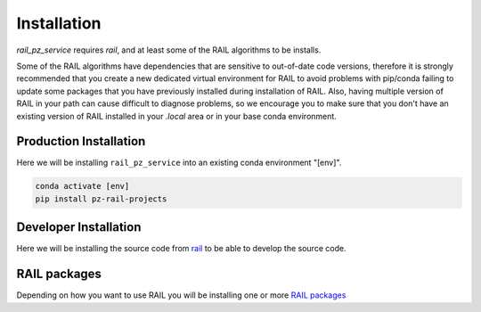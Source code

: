 ************
Installation
************


`rail_pz_service` requires `rail`, and at least some of the RAIL algorithms
to be installs.

Some of the RAIL algorithms have dependencies that are sensitive to out-of-date code versions, therefore it is strongly recommended that you create a new dedicated virtual environment for RAIL to avoid problems with pip/conda failing to update some packages that you have previously installed during installation of RAIL.  Also, having multiple version of RAIL in your path can cause difficult to diagnose problems, so we encourage you to make sure that you don't have an existing version of RAIL installed in your `.local` area or in your base conda environment.



=======================
Production Installation
=======================

Here we will be installing ``rail_pz_service`` into an existing conda environment "[env]".

.. code-block:: bash

    conda activate [env]
    pip install pz-rail-projects


======================
Developer Installation
======================

Here we will be installing the source code from `rail
<https://github.com/LSSTDESC/rail_projects>`_ to be able to develop
the source code.


.. tabs::

   .. group-tab:: General

      .. code-block:: bash

	  conda activate [env]
          git clone https://github.com/LSSTDESC/rail_pz_service.git
          cd rail_pz_service
          pip install -e .[dev]


   .. group-tab:: zsh (e.g., Mac M1+ default)

      .. code-block:: bash

	  conda activate [env]
          git clone https://github.com/LSSTDESC/rail_pz_service.git
          cd rail_pz_service
          pip install -e '.[dev]'


=============
RAIL packages
=============

Depending on how you want to use RAIL you will be installing one or
more `RAIL packages <https://rail-hub.readthedocs.io/en/latest/source/installation.html#rail-packages>`_
